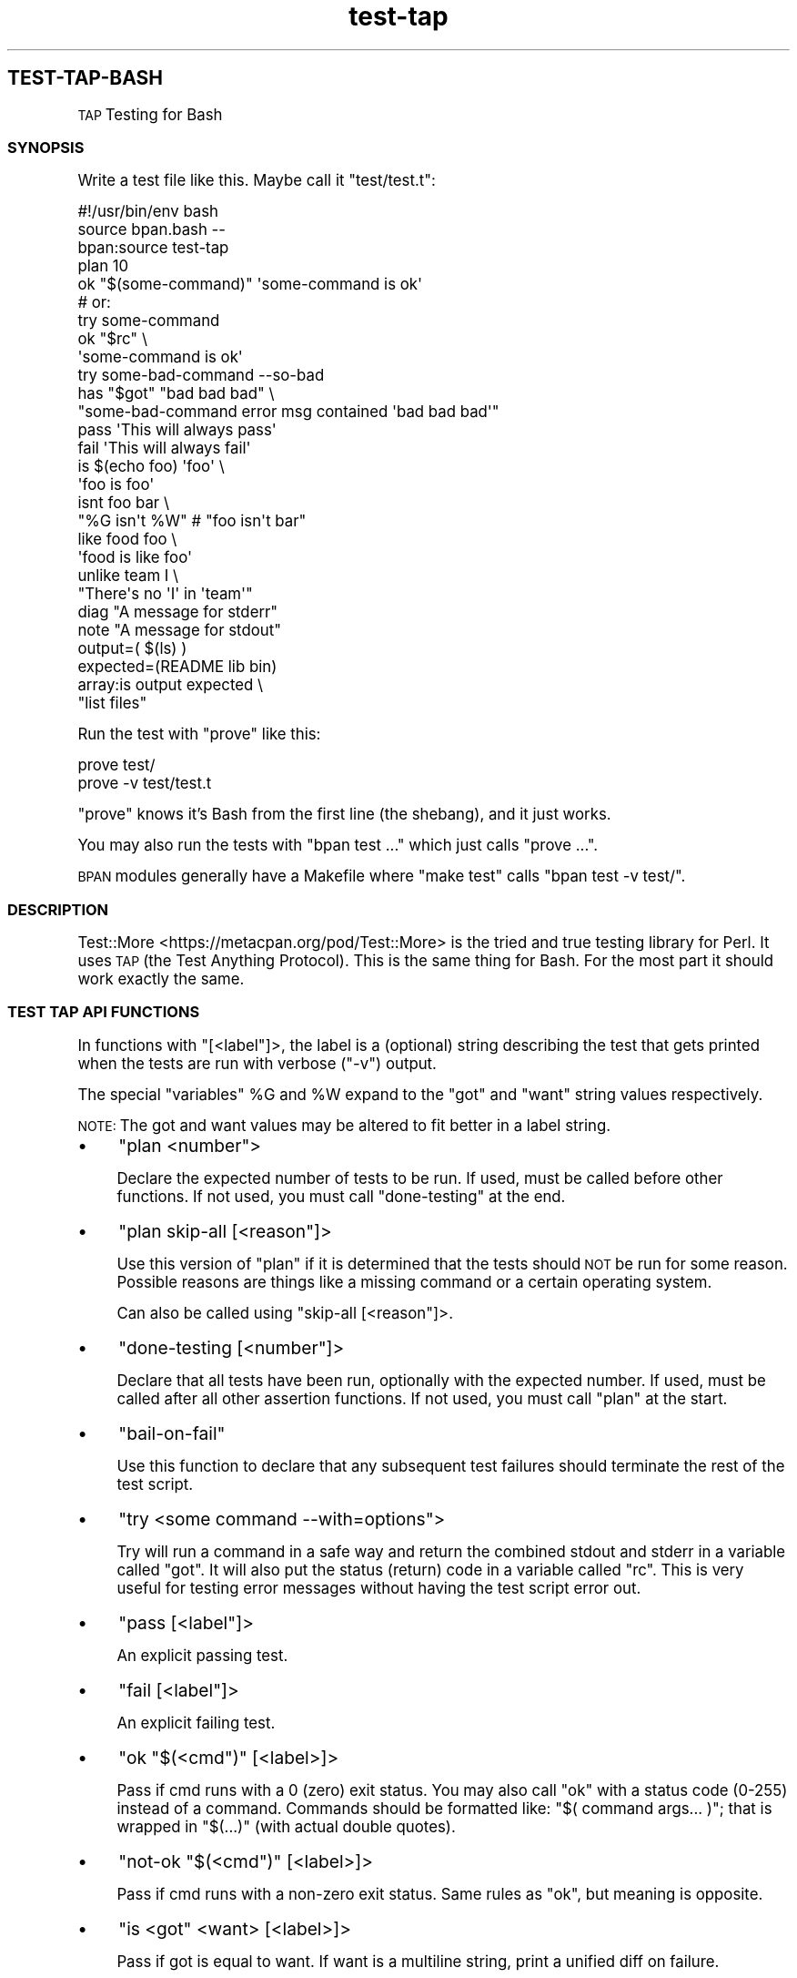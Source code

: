 .\" Automatically generated by Pod::Man 4.10 (Pod::Simple 3.35)
.\"
.\" Standard preamble:
.\" ========================================================================
.de Sp \" Vertical space (when we can't use .PP)
.if t .sp .5v
.if n .sp
..
.de Vb \" Begin verbatim text
.ft CW
.nf
.ne \\$1
..
.de Ve \" End verbatim text
.ft R
.fi
..
.\" Set up some character translations and predefined strings.  \*(-- will
.\" give an unbreakable dash, \*(PI will give pi, \*(L" will give a left
.\" double quote, and \*(R" will give a right double quote.  \*(C+ will
.\" give a nicer C++.  Capital omega is used to do unbreakable dashes and
.\" therefore won't be available.  \*(C` and \*(C' expand to `' in nroff,
.\" nothing in troff, for use with C<>.
.tr \(*W-
.ds C+ C\v'-.1v'\h'-1p'\s-2+\h'-1p'+\s0\v'.1v'\h'-1p'
.ie n \{\
.    ds -- \(*W-
.    ds PI pi
.    if (\n(.H=4u)&(1m=24u) .ds -- \(*W\h'-12u'\(*W\h'-12u'-\" diablo 10 pitch
.    if (\n(.H=4u)&(1m=20u) .ds -- \(*W\h'-12u'\(*W\h'-8u'-\"  diablo 12 pitch
.    ds L" ""
.    ds R" ""
.    ds C` ""
.    ds C' ""
'br\}
.el\{\
.    ds -- \|\(em\|
.    ds PI \(*p
.    ds L" ``
.    ds R" ''
.    ds C`
.    ds C'
'br\}
.\"
.\" Escape single quotes in literal strings from groff's Unicode transform.
.ie \n(.g .ds Aq \(aq
.el       .ds Aq '
.\"
.\" If the F register is >0, we'll generate index entries on stderr for
.\" titles (.TH), headers (.SH), subsections (.SS), items (.Ip), and index
.\" entries marked with X<> in POD.  Of course, you'll have to process the
.\" output yourself in some meaningful fashion.
.\"
.\" Avoid warning from groff about undefined register 'F'.
.de IX
..
.nr rF 0
.if \n(.g .if rF .nr rF 1
.if (\n(rF:(\n(.g==0)) \{\
.    if \nF \{\
.        de IX
.        tm Index:\\$1\t\\n%\t"\\$2"
..
.        if !\nF==2 \{\
.            nr % 0
.            nr F 2
.        \}
.    \}
.\}
.rr rF
.\"
.\" Accent mark definitions (@(#)ms.acc 1.5 88/02/08 SMI; from UCB 4.2).
.\" Fear.  Run.  Save yourself.  No user-serviceable parts.
.    \" fudge factors for nroff and troff
.if n \{\
.    ds #H 0
.    ds #V .8m
.    ds #F .3m
.    ds #[ \f1
.    ds #] \fP
.\}
.if t \{\
.    ds #H ((1u-(\\\\n(.fu%2u))*.13m)
.    ds #V .6m
.    ds #F 0
.    ds #[ \&
.    ds #] \&
.\}
.    \" simple accents for nroff and troff
.if n \{\
.    ds ' \&
.    ds ` \&
.    ds ^ \&
.    ds , \&
.    ds ~ ~
.    ds /
.\}
.if t \{\
.    ds ' \\k:\h'-(\\n(.wu*8/10-\*(#H)'\'\h"|\\n:u"
.    ds ` \\k:\h'-(\\n(.wu*8/10-\*(#H)'\`\h'|\\n:u'
.    ds ^ \\k:\h'-(\\n(.wu*10/11-\*(#H)'^\h'|\\n:u'
.    ds , \\k:\h'-(\\n(.wu*8/10)',\h'|\\n:u'
.    ds ~ \\k:\h'-(\\n(.wu-\*(#H-.1m)'~\h'|\\n:u'
.    ds / \\k:\h'-(\\n(.wu*8/10-\*(#H)'\z\(sl\h'|\\n:u'
.\}
.    \" troff and (daisy-wheel) nroff accents
.ds : \\k:\h'-(\\n(.wu*8/10-\*(#H+.1m+\*(#F)'\v'-\*(#V'\z.\h'.2m+\*(#F'.\h'|\\n:u'\v'\*(#V'
.ds 8 \h'\*(#H'\(*b\h'-\*(#H'
.ds o \\k:\h'-(\\n(.wu+\w'\(de'u-\*(#H)/2u'\v'-.3n'\*(#[\z\(de\v'.3n'\h'|\\n:u'\*(#]
.ds d- \h'\*(#H'\(pd\h'-\w'~'u'\v'-.25m'\f2\(hy\fP\v'.25m'\h'-\*(#H'
.ds D- D\\k:\h'-\w'D'u'\v'-.11m'\z\(hy\v'.11m'\h'|\\n:u'
.ds th \*(#[\v'.3m'\s+1I\s-1\v'-.3m'\h'-(\w'I'u*2/3)'\s-1o\s+1\*(#]
.ds Th \*(#[\s+2I\s-2\h'-\w'I'u*3/5'\v'-.3m'o\v'.3m'\*(#]
.ds ae a\h'-(\w'a'u*4/10)'e
.ds Ae A\h'-(\w'A'u*4/10)'E
.    \" corrections for vroff
.if v .ds ~ \\k:\h'-(\\n(.wu*9/10-\*(#H)'\s-2\u~\d\s+2\h'|\\n:u'
.if v .ds ^ \\k:\h'-(\\n(.wu*10/11-\*(#H)'\v'-.4m'^\v'.4m'\h'|\\n:u'
.    \" for low resolution devices (crt and lpr)
.if \n(.H>23 .if \n(.V>19 \
\{\
.    ds : e
.    ds 8 ss
.    ds o a
.    ds d- d\h'-1'\(ga
.    ds D- D\h'-1'\(hy
.    ds th \o'bp'
.    ds Th \o'LP'
.    ds ae ae
.    ds Ae AE
.\}
.rm #[ #] #H #V #F C
.\" ========================================================================
.\"
.IX Title "STDIN 1"
.TH "test-tap" 3 "2022-12-05" "md2man v0.1.0" "TAP Testing for Bash"
.\" For nroff, turn off justification.  Always turn off hyphenation; it makes
.\" way too many mistakes in technical documents.
.if n .ad l
.nh
.SH "TEST-TAP-BASH"
.IX Header "TEST-TAP-BASH"
\&\s-1TAP\s0 Testing for Bash
.SS "\s-1SYNOPSIS\s0"
.IX Subsection "SYNOPSIS"
Write a test file like this. Maybe call it \f(CW\*(C`test/test.t\*(C'\fR:
.PP
.Vb 1
\&    #!/usr/bin/env bash
\&
\&    source bpan.bash \-\-
\&    bpan:source test\-tap
\&
\&    plan 10
\&
\&    ok "$(some\-command)" \*(Aqsome\-command is ok\*(Aq
\&
\&    # or:
\&    try some\-command
\&    ok "$rc" \e
\&       \*(Aqsome\-command is ok\*(Aq
\&
\&    try some\-bad\-command \-\-so\-bad
\&    has "$got" "bad bad bad" \e
\&      "some\-bad\-command error msg contained \*(Aqbad bad bad\*(Aq"
\&
\&    pass \*(AqThis will always pass\*(Aq
\&
\&    fail \*(AqThis will always fail\*(Aq
\&
\&    is $(echo foo) \*(Aqfoo\*(Aq \e
\&       \*(Aqfoo is foo\*(Aq
\&
\&    isnt foo bar \e
\&      "%G isn\*(Aqt %W"  # "foo isn\*(Aqt bar"
\&
\&    like food foo \e
\&      \*(Aqfood is like foo\*(Aq
\&
\&    unlike team I \e
\&      "There\*(Aqs no \*(AqI\*(Aq in \*(Aqteam\*(Aq"
\&
\&    diag "A message for stderr"
\&
\&    note "A message for stdout"
\&
\&    output=( $(ls) )
\&    expected=(README lib bin)
\&    array:is output expected \e
\&      "list files"
.Ve
.PP
Run the test with \f(CW\*(C`prove\*(C'\fR like this:
.PP
.Vb 2
\&    prove test/
\&    prove \-v test/test.t
.Ve
.PP
\&\f(CW\*(C`prove\*(C'\fR knows it's Bash from the first line (the shebang), and it just works.
.PP
You may also run the tests with \f(CW\*(C`bpan test ...\*(C'\fR which just calls \f(CW\*(C`prove ...\*(C'\fR.
.PP
\&\s-1BPAN\s0 modules generally have a Makefile where \f(CW\*(C`make test\*(C'\fR calls \f(CW\*(C`bpan test \-v test/\*(C'\fR.
.SS "\s-1DESCRIPTION\s0"
.IX Subsection "DESCRIPTION"
Test::More <https://metacpan.org/pod/Test::More> is the tried and true testing library for Perl. It uses \s-1TAP\s0 (the Test Anything Protocol). This is the same thing for Bash. For the most part it should work exactly the same.
.SS "\s-1TEST TAP API FUNCTIONS\s0"
.IX Subsection "TEST TAP API FUNCTIONS"
In functions with \f(CW\*(C`[<label\*(C'\fR]>, the label is a (optional) string describing the test that gets printed when the tests are run with verbose (\f(CW\*(C`\-v\*(C'\fR) output.
.PP
The special \*(L"variables\*(R" \f(CW%G\fR and \f(CW%W\fR expand to the \f(CW\*(C`got\*(C'\fR and \f(CW\*(C`want\*(C'\fR string values respectively.
.PP
\&\s-1NOTE:\s0 The got and want values may be altered to fit better in a label string.
.IP "\(bu" 4
\&\f(CW\*(C`plan <number\*(C'\fR>
.Sp
Declare the expected number of tests to be run. If used, must be called before other functions. If not used, you must call \f(CW\*(C`done\-testing\*(C'\fR at the end.
.IP "\(bu" 4
\&\f(CW\*(C`plan skip\-all [<reason\*(C'\fR]>
.Sp
Use this version of \f(CW\*(C`plan\*(C'\fR if it is determined that the tests should \s-1NOT\s0 be run for some reason. Possible reasons are things like a missing command or a certain operating system.
.Sp
Can also be called using \f(CW\*(C`skip\-all [<reason\*(C'\fR]>.
.IP "\(bu" 4
\&\f(CW\*(C`done\-testing [<number\*(C'\fR]>
.Sp
Declare that all tests have been run, optionally with the expected number. If used, must be called after all other assertion functions. If not used, you must call \f(CW\*(C`plan\*(C'\fR at the start.
.IP "\(bu" 4
\&\f(CW\*(C`bail\-on\-fail\*(C'\fR
.Sp
Use this function to declare that any subsequent test failures should terminate the rest of the test script.
.IP "\(bu" 4
\&\f(CW\*(C`try <some command \-\-with=options\*(C'\fR>
.Sp
Try will run a command in a safe way and return the combined stdout and stderr in a variable called \f(CW\*(C`got\*(C'\fR. It will also put the status (return) code in a variable called \f(CW\*(C`rc\*(C'\fR. This is very useful for testing error messages without having the test script error out.
.IP "\(bu" 4
\&\f(CW\*(C`pass [<label\*(C'\fR]>
.Sp
An explicit passing test.
.IP "\(bu" 4
\&\f(CW\*(C`fail [<label\*(C'\fR]>
.Sp
An explicit failing test.
.IP "\(bu" 4
\&\f(CW\*(C`ok "$(<cmd\*(C'\fR)" [<label>]>
.Sp
Pass if cmd runs with a 0 (zero) exit status. You may also call \f(CW\*(C`ok\*(C'\fR with a status code (0\-255) instead of a command. Commands should be formatted like: \f(CW"$( command args... )"\fR; that is wrapped in \f(CW"$(...)"\fR (with actual double quotes).
.IP "\(bu" 4
\&\f(CW\*(C`not\-ok "$(<cmd\*(C'\fR)" [<label>]>
.Sp
Pass if cmd runs with a non-zero exit status. Same rules as \f(CW\*(C`ok\*(C'\fR, but meaning is opposite.
.IP "\(bu" 4
\&\f(CW\*(C`is <got\*(C'\fR <want> [<label>]>
.Sp
Pass if got is equal to want. If want is a multiline string, print a unified diff on failure.
.IP "\(bu" 4
\&\f(CW\*(C`isnt <got\*(C'\fR <unwanted> [<label>]>
.Sp
Pass if got is \s-1NOT\s0 equal to want. Opposite of \f(CW\*(C`is\*(C'\fR.
.IP "\(bu" 4
\&\f(CW\*(C`like <got\*(C'\fR <regex> [<label>]>
.Sp
Pass if got matches regex (bash regular expression).
.IP "\(bu" 4
\&\f(CW\*(C`unlike <got\*(C'\fR <regex> [<label>]>
.Sp
Pass if got doesn't match regex (bash regular expression). Opposite of \f(CW\*(C`like\*(C'\fR.
.IP "\(bu" 4
\&\f(CW\*(C`has <got\*(C'\fR <want> [<label>]>
.Sp
Pass if got contains the want string.
.IP "\(bu" 4
\&\f(CW\*(C`hasnt <got\*(C'\fR <want> [<label>]>
.Sp
Pass if got does \s-1NOT\s0 contain the want string. Opposite of \f(CW\*(C`has\*(C'\fR.
.IP "\(bu" 4
\&\f(CW\*(C`array:is <got\-array\-var\-name\*(C'\fR <want\-array\-var\-name> [<label>]>
.Sp
Pass if the got array has content equal to the want array.
.IP "\(bu" 4
\&\f(CW\*(C`diag <msg\*(C'\fR>
.Sp
Print a message to stderr in a way that the harness knows how to process.
.IP "\(bu" 4
\&\f(CW\*(C`note <msg\*(C'\fR>
.Sp
Print a message to stdout in a way that the harness knows how to process.
.IP "\(bu" 4
\&\f(CW\*(C`bail\-out [<reason\*(C'\fR]>
.Sp
Stop the test script in a way that the harness knows how to process.
.PP
\fIFile System Test Functions\fR
.IX Subsection "File System Test Functions"
.PP
Functions called \f(CW\*(C`ok\-?\*(C'\fR are really just calling \f(CW\*(C`[[ \-? ... ]]\*(C'\fR. For example \f(CW\*(C`ok\-f /path/to/file\*(C'\fR calls \f(CW\*(C`[[ \-f /path/to/file ]]\*(C'\fR.
.PP
You can use a label for the following test funtions, but they will create appropriate labels for you if you don't. Therefore best practice is to not use labels when calling the following functions.
.IP "\(bu" 4
\&\f(CW\*(C`ok\-d <path\*(C'\fR>
.Sp
Pass if path is an existing directory (or a link to a directory).
.IP "\(bu" 4
\&\f(CW\*(C`ok\-e <path\*(C'\fR>
.Sp
Pass if path exists.
.IP "\(bu" 4
\&\f(CW\*(C`ok\-not\-e <path\*(C'\fR>
.Sp
Pass if path does \s-1NOT\s0 exist.
.IP "\(bu" 4
\&\f(CW\*(C`ok\-empty <path\*(C'\fR>
.Sp
Pass if path is an empty file or directory.
.IP "\(bu" 4
\&\f(CW\*(C`ok\-f <path\*(C'\fR>
.Sp
Pass if path is a file (or a link to a file).
.IP "\(bu" 4
\&\f(CW\*(C`ok\-h <path\*(C'\fR>
.Sp
Pass if path is a symlink.
.IP "\(bu" 4
\&\f(CW\*(C`ok\-s <path\*(C'\fR>
.Sp
Pass if path is a non-empty file.
.IP "\(bu" 4
\&\f(CW\*(C`ok\-w <path\*(C'\fR>
.Sp
Pass if path is writable.
.IP "\(bu" 4
\&\f(CW\*(C`ok\-x <path\*(C'\fR>
.Sp
Pass if path is executable.
.SS "\s-1AUTHOR\s0"
.IX Subsection "AUTHOR"
Ingy do\*:t Net ingy@ingy.net <mailto:ingy@ingy.net>
.SS "\s-1COPYRIGHT & LICENSE\s0"
.IX Subsection "COPYRIGHT & LICENSE"
Copyright 2013\-2022 \- Ingy do\*:t Net
.PP
The \s-1MIT\s0 License (\s-1MIT\s0)
